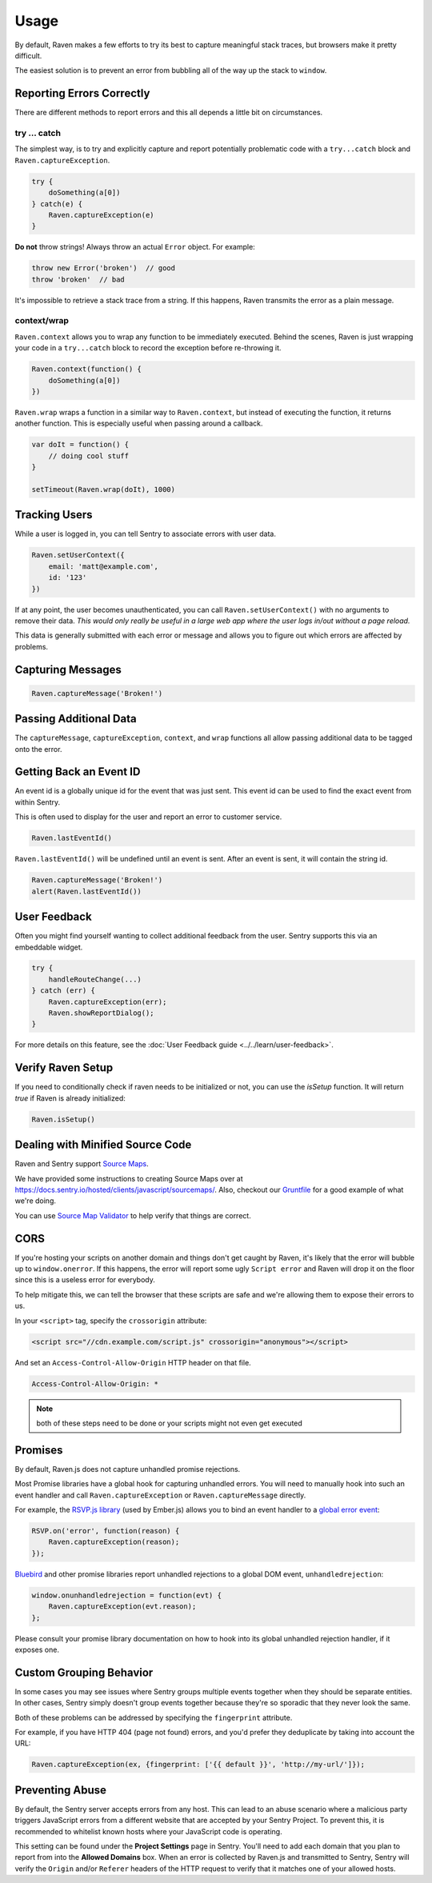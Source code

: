Usage
=====

By default, Raven makes a few efforts to try its best to capture
meaningful stack traces, but browsers make it pretty difficult.

The easiest solution is to prevent an error from bubbling all of the way
up the stack to ``window``.

.. _raven-js-reporting-errors:

Reporting Errors Correctly
--------------------------

There are different methods to report errors and this all depends a little
bit on circumstances.

try … catch
```````````

The simplest way, is to try and explicitly capture and report potentially
problematic code with a ``try...catch`` block and
``Raven.captureException``.

.. code-block:: javascript

    try {
        doSomething(a[0])
    } catch(e) {
        Raven.captureException(e)
    }

**Do not** throw strings! Always throw an actual ``Error`` object. For
example:

.. code-block:: javascript

    throw new Error('broken')  // good
    throw 'broken'  // bad

It's impossible to retrieve a stack trace from a string. If this happens,
Raven transmits the error as a plain message.

context/wrap
````````````

``Raven.context`` allows you to wrap any function to be immediately
executed.  Behind the scenes, Raven is just wrapping your code in a
``try...catch`` block to record the exception before re-throwing it.

.. code-block:: javascript

    Raven.context(function() {
        doSomething(a[0])
    })

``Raven.wrap`` wraps a function in a similar way to ``Raven.context``, but
instead of executing the function, it returns another function.  This is
especially useful when passing around a callback.

.. code-block:: javascript

    var doIt = function() {
        // doing cool stuff
    }

    setTimeout(Raven.wrap(doIt), 1000)

Tracking Users
--------------

While a user is logged in, you can tell Sentry to associate errors with
user data.

.. code-block:: javascript

    Raven.setUserContext({
        email: 'matt@example.com',
        id: '123'
    })

If at any point, the user becomes unauthenticated, you can call
``Raven.setUserContext()`` with no arguments to remove their data. *This
would only really be useful in a large web app where the user logs in/out
without a page reload.*

This data is generally submitted with each error or message and allows you
to figure out which errors are affected by problems.

Capturing Messages
------------------

.. code-block:: javascript

    Raven.captureMessage('Broken!')

.. _raven-js-additional-context:

Passing Additional Data
-----------------------

The ``captureMessage``, ``captureException``, ``context``, and ``wrap``
functions all allow passing additional data to be tagged onto the error.

.. describe:: level

    The log level associated with this event. Default: ``error``

    .. code-block:: javascript

        Raven.captureMessage('Something happened', {
          level: 'info' // one of 'info', 'warning', or 'error'
        });

.. describe:: logger

    The name of the logger used to record this event. Default: ``javascript``

    .. code-block:: javascript

        Raven.captureException(new Error('Oops!'), {
          logger: 'my.module'
        });

    Note that logger can also be set globally via ``Raven.config``.

.. describe:: tags

    `Tags <https://docs.sentry.io/hosted/learn/context/#tagging-events>`__ to assign to the event.

    .. code-block:: javascript

        Raven.wrap({
          tags: {git_commit: 'c0deb10c4'}
        }, function () { /* ... */ });

        // NOTE: Raven.wrap and Raven.context accept options as first argument

    You can also set tags globally to be merged in with future exceptions events via ``Raven.config``, or ``Raven.setTagsContext``:

    .. code-block:: javascript

        Raven.setTagsContext({ key: "value" });

.. describe:: extra

    Arbitrary data to associate with the event.

    .. code-block:: javascript

        Raven.context({
          extra: {planet: {name: 'Earth'}}
        }, function () { /* ... */ });

        // NOTE: Raven.wrap and Raven.context accept options as first argument

    You can also set extra data globally to be merged in with future events with ``setExtraContext``:

    .. code-block:: javascript

        Raven.setExtraContext({ foo: "bar" })


Getting Back an Event ID
------------------------

An event id is a globally unique id for the event that was just sent. This
event id can be used to find the exact event from within Sentry.

This is often used to display for the user and report an error to customer
service.

.. code-block:: javascript

    Raven.lastEventId()

``Raven.lastEventId()`` will be undefined until an event is sent. After an
event is sent, it will contain the string id.

.. code-block:: javascript

    Raven.captureMessage('Broken!')
    alert(Raven.lastEventId())

.. _javascript-user-feedback:

User Feedback
-------------

Often you might find yourself wanting to collect additional feedback from
the user. Sentry supports this via an embeddable widget.

.. sourcecode:: javascript

    try {
        handleRouteChange(...)
    } catch (err) {
        Raven.captureException(err);
        Raven.showReportDialog();
    }

For more details on this feature, see the :doc:`User Feedback guide <../../learn/user-feedback>`.


Verify Raven Setup
------------------

If you need to conditionally check if raven needs to be initialized or
not, you can use the `isSetup` function.  It will return `true` if Raven
is already initialized:

.. code-block:: javascript

    Raven.isSetup()


.. _raven-js-source-maps:

Dealing with Minified Source Code
---------------------------------

Raven and Sentry support `Source Maps
<http://www.html5rocks.com/en/tutorials/developertools/sourcemaps/>`_.

We have provided some instructions to creating Source Maps over at
https://docs.sentry.io/hosted/clients/javascript/sourcemaps/. Also, checkout our `Gruntfile
<https://github.com/getsentry/raven-js/blob/master/Gruntfile.js>`_ for a
good example of what we're doing.

You can use `Source Map Validator
<https://sourcemaps.io/>`_ to help verify that things
are correct.

CORS
----

If you're hosting your scripts on another domain and things don't get
caught by Raven, it's likely that the error will bubble up to
``window.onerror``. If this happens, the error will report some ugly
``Script error`` and Raven will drop it on the floor since this is a
useless error for everybody.

To help mitigate this, we can tell the browser that these scripts are safe
and we're allowing them to expose their errors to us.

In your ``<script>`` tag, specify the ``crossorigin`` attribute:

.. code-block:: html

    <script src="//cdn.example.com/script.js" crossorigin="anonymous"></script>

And set an ``Access-Control-Allow-Origin`` HTTP header on that file.

.. code-block:: console

  Access-Control-Allow-Origin: *

.. note:: both of these steps need to be done or your scripts might not
   even get executed

Promises
--------

By default, Raven.js does not capture unhandled promise rejections.

Most Promise libraries have a global hook for capturing unhandled errors. You will need to
manually hook into such an event handler and call ``Raven.captureException`` or ``Raven.captureMessage``
directly.

For example, the `RSVP.js library
<https://github.com/tildeio/rsvp.js/>`_ (used by Ember.js) allows you to bind an event handler to a `global error event
<https://github.com/tildeio/rsvp.js#error-handling>`_:

.. code-block:: javascript

    RSVP.on('error', function(reason) {
        Raven.captureException(reason);
    });

`Bluebird
<http://bluebirdjs.com/>`_ and other promise libraries report unhandled rejections to a global DOM event, ``unhandledrejection``:

.. code-block:: javascript

    window.onunhandledrejection = function(evt) {
        Raven.captureException(evt.reason);
    };

Please consult your promise library documentation on how to hook into its global unhandled rejection handler, if it exposes one.

Custom Grouping Behavior
------------------------

In some cases you may see issues where Sentry groups multiple events together
when they should be separate entities. In other cases, Sentry simply doesn't
group events together because they're so sporadic that they never look the same.

Both of these problems can be addressed by specifying the ``fingerprint``
attribute.

For example, if you have HTTP 404 (page not found) errors, and you'd prefer they
deduplicate by taking into account the URL:

.. code-block:: javascript

    Raven.captureException(ex, {fingerprint: ['{{ default }}', 'http://my-url/']});

.. sentry:edition:: hosted, on-premise

    For more information, see :ref:`custom-grouping`.

Preventing Abuse
----------------

By default, the Sentry server accepts errors from any host. This can lead to an abuse
scenario where a malicious party triggers JavaScript errors from a different website that are
accepted by your Sentry Project. To prevent this, it is recommended to whitelist known hosts where your
JavaScript code is operating.

This setting can be found under the **Project Settings** page in Sentry. You'll need
to add each domain that you plan to report from into the **Allowed Domains**
box. When an error is collected by Raven.js and transmitted to Sentry, Sentry will verify the ``Origin`` and/or
``Referer`` headers of the HTTP request to verify that it matches one of your allowed hosts.
